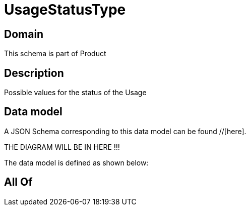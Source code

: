 = UsageStatusType

[#domain]
== Domain

This schema is part of Product

[#description]
== Description
Possible values for the status of the Usage


[#data_model]
== Data model

A JSON Schema corresponding to this data model can be found //[here].

THE DIAGRAM WILL BE IN HERE !!!


The data model is defined as shown below:


[#all_of]
== All Of

